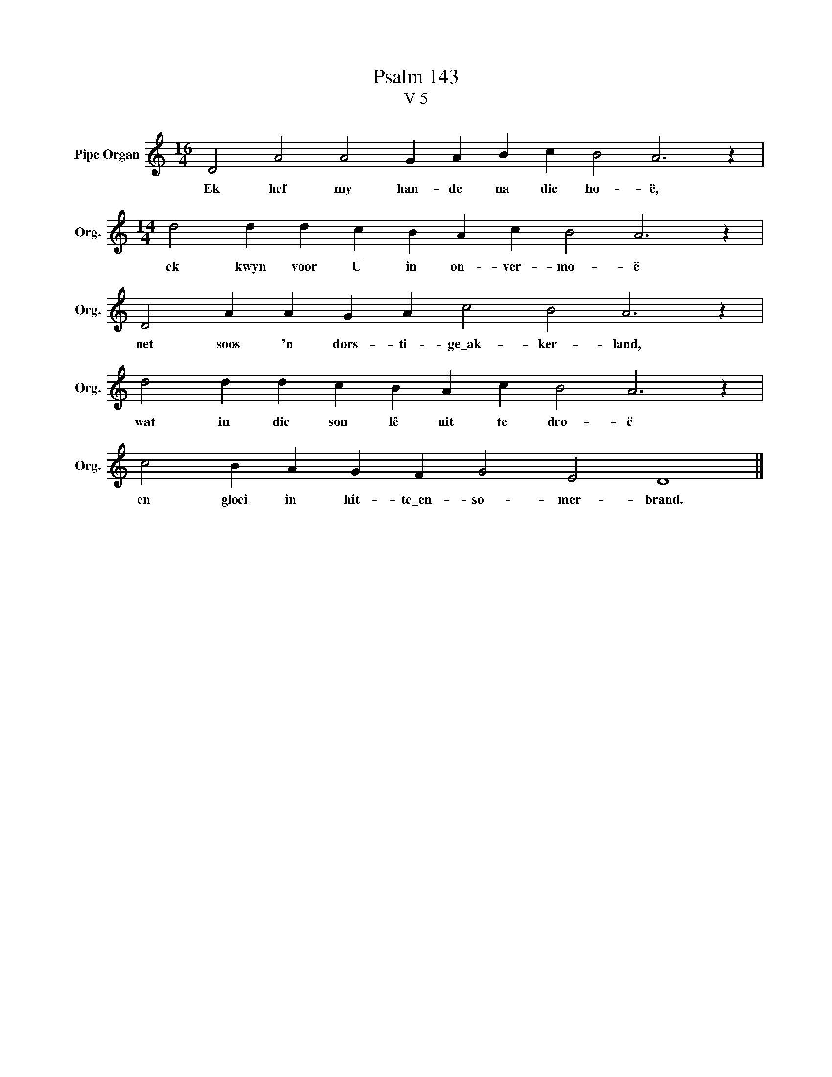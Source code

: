 X:1
T:Psalm 143
T:V 5
L:1/4
M:16/4
I:linebreak $
K:C
V:1 treble nm="Pipe Organ" snm="Org."
V:1
 D2 A2 A2 G A B c B2 A3 z |$[M:14/4] d2 d d c B A c B2 A3 z |$ D2 A A G A c2 B2 A3 z |$ %3
w: Ek hef my han- de na die ho- ë,|ek kwyn voor U in on- ver- mo- ë|net soos 'n dors- ti- ge\_ak- ker- land,|
 d2 d d c B A c B2 A3 z |$ c2 B A G F G2 E2 D4 |] %5
w: wat in die son lê uit te dro- ë|en gloei in hit- te\_en- so- mer- brand.|

